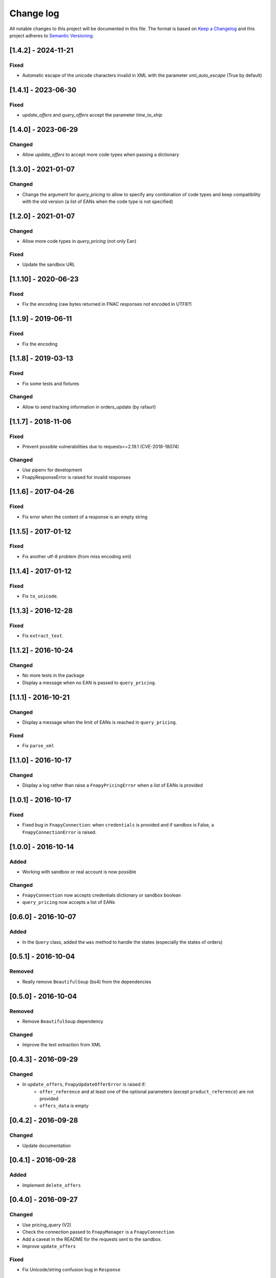 .. _changelog:

Change log
==========

All notable changes to this project will be documented in this file.
The format is based on `Keep a Changelog`_ and this project adheres to
`Semantic Versioning`_.

[1.4.2] - 2024-11-21
--------------------
Fixed
*****
* Automatic escape of the unicode characters invalid in XML with the parameter `xml_auto_escape`
  (True by default)

[1.4.1] - 2023-06-30
--------------------
Fixed
*****
* `update_offers` and `query_offers` accept the parameter `time_to_ship`

[1.4.0] - 2023-06-29
--------------------
Changed
*******
* Allow `update_offers` to accept more code types when passing a dictionary

[1.3.0] - 2021-01-07
--------------------
Changed
*******
* Change the argument for `query_pricing` to allow to specify any combination of code types
  and keep compatibility with the old version (a list of EANs when the code type is not specified)

[1.2.0] - 2021-01-07
--------------------
Changed
*******
* Allow more code types in `query_pricing` (not only Ean)

Fixed
*****
* Update the sandbox URL

[1.1.10] - 2020-06-23
---------------------
Fixed
*****
* Fix the encoding (raw bytes returned in FNAC responses not encoded in UTF8?)

[1.1.9] - 2019-06-11
--------------------
Fixed
*****
* Fix the encoding

[1.1.8] - 2019-03-13
--------------------
Fixed
*****
* Fix some tests and fixtures

Changed
*******
* Allow to send tracking information in orders_update (by rafaurl)

[1.1.7] - 2018-11-06
--------------------
Fixed
*****
* Prevent possible vulnerabilities due to requests<=2.19.1 (CVE-2018-18074)

Changed
*******
* Use pipenv for development
* FnapyResponseError is raised for invalid responses

[1.1.6] - 2017-04-26
--------------------
Fixed
*****
* Fix error when the content of a response is an empty string

[1.1.5] - 2017-01-12
--------------------
Fixed
*****
* Fix another utf-8 problem (from miss encoding xml)

[1.1.4] - 2017-01-12
--------------------
Fixed
*****
* Fix ``to_unicode``.

[1.1.3] - 2016-12-28
--------------------
Fixed
*****
* Fix ``extract_text``.


[1.1.2] - 2016-10-24
--------------------
Changed
*******
* No more tests in the package
* Display a message when no EAN is passed to ``query_pricing``.


[1.1.1] - 2016-10-21
--------------------
Changed
*******
* Display a message when the limit of EANs is reached in ``query_pricing``.

Fixed
*****
* Fix ``parse_xml``


[1.1.0] - 2016-10-17
--------------------
Changed
*******
* Display a log rather than raise a ``FnapyPricingError`` when a list of EANs is
  provided


[1.0.1] - 2016-10-17
--------------------
Fixed
*****
* Fixed bug in ``FnapyConnection``: when ``credentials`` is provided and if
  sandbox is False, a ``FnapyConnectionError`` is raised.


[1.0.0] - 2016-10-14
--------------------
Added
*****
* Working with sandbox or real account is now possible

Changed
*******
* ``FnapyConnection`` now accepts credentials dictionary or sandbox boolean
* ``query_pricing`` now accepts a list of EANs


[0.6.0] - 2016-10-07
--------------------
Added
*****
* In the ``Query`` class, added the ``was`` method to handle the states (especially
  the states of orders)


[0.5.1] - 2016-10-04
--------------------
Removed
*******
* Really remove ``BeautifulSoup`` (bs4) from the dependencies


[0.5.0] - 2016-10-04
--------------------
Removed
*******
* Remove ``BeautifulSoup`` dependency

Changed
*******
* Improve the text extraction from XML


[0.4.3] - 2016-09-29
--------------------
Changed
*******
* In ``update_offers``, ``FnapyUpdateOfferError`` is raised if: 
    - ``offer_reference`` and at least one of the optional parameters (except
      ``product_reference``) are not provided
    - ``offers_data`` is empty


[0.4.2] - 2016-09-28
--------------------
Changed
*******
* Update documentation


[0.4.1] - 2016-09-28
--------------------
Added
*****
* Implement ``delete_offers``


[0.4.0] - 2016-09-27
--------------------
Changed
*******
* Use pricing_query (V2)
* Check the connection passed to ``FnapyManager`` is a ``FnapyConnection``
* Add a caveat in the README for the requests sent to the sandbox.
* Improve ``update_offers``

Fixed
*****
* Fix Unicode/string confusion bug in ``Response``


[0.2.0] - 2016-09-13
--------------------
Added
*****
* Support Python 3
* Implement the ``Query`` class to allow complex queries
* Added new classes for requests and responses 
  (respectively ``Request`` and ``Response``)

Changed
*******
* Update the documentation
* Make the manager authenticate when it is created.
* All the methods return a ``Response`` instance
* Store the XML requests as ``Request`` instances

Fixed
*****
* Fixed the packaging
* Fix minor things in the constructor of ``FnapyManager``


[0.1.0] - 2016-08-31
--------------------
Added
*****
* Create the ``fnapy`` package

.. _Keep a changelog: http://keepachangelog.com/ 
.. _Semantic Versioning: http://semver.org/
